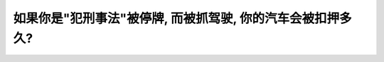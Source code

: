 .. raw:: html

   <div class="question-page">
   <div class="test-name">加拿大安省/多伦多G1驾照笔试题库(交通规则篇)｜带答案解析|2024版</div>

.. meta::
   :description: 如果你是"犯刑事法"被停牌, 而被抓驾驶, 你的汽车会被扣押多久?
   :keywords: 

.. raw:: html

   <div class="question-card">


如果你是"犯刑事法"被停牌, 而被抓驾驶, 你的汽车会被扣押多久?
==================================================================

.. raw:: html

   <hr>

.. raw:: html

   <div id="q97" class="quiz">
       <div class="option" id="q97-A" onclick="selectOption('q97', 'A', false)">
           A. 1年
       </div>
       <div class="option" id="q97-B" onclick="selectOption('q97', 'B', false)">
           B. 6个月
       </div>
       <div class="option" id="q97-C" onclick="selectOption('q97', 'C', true)">
           C. 45天
       </div>
       <div class="option" id="q97-D" onclick="selectOption('q97', 'D', false)">
           D. 30天
       </div>
       <p id="q97-result" class="result"></p>
   </div>

   <hr>

.. dropdown:: ►|explanation|


.. raw:: html

   <div class="nav-buttons">
       <a href="q96.html" class="button">|prev_question|</a>
       <span class="page-indicator">97 / 105</span>
       <a href="q98.html" class="button">|next_question|</a>
   </div>
   </div>

   </div>
